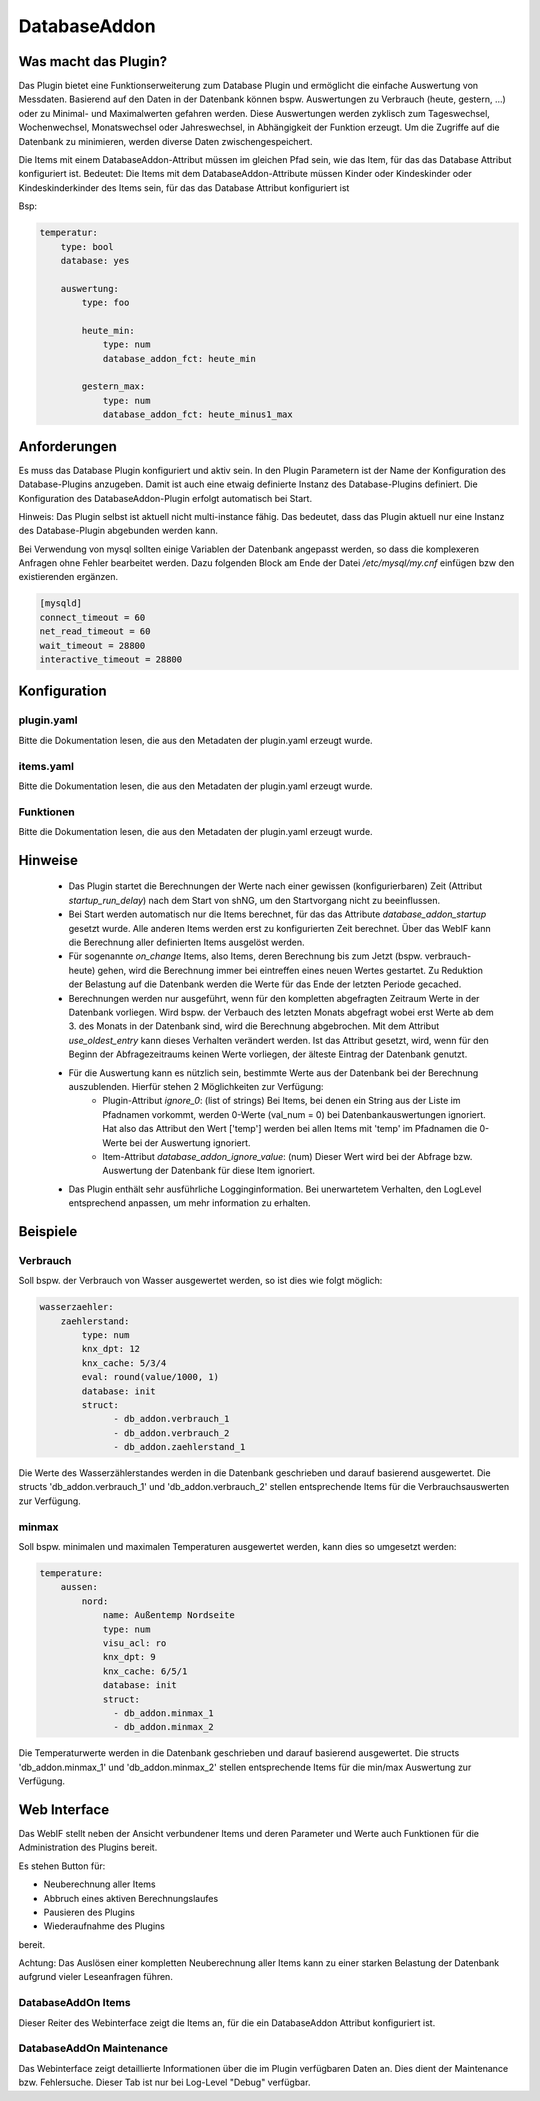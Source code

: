 DatabaseAddon
=============

Was macht das Plugin?
---------------------

Das Plugin bietet eine Funktionserweiterung zum Database Plugin und ermöglicht die einfache Auswertung von Messdaten.
Basierend auf den Daten in der Datenbank können bspw. Auswertungen zu Verbrauch (heute, gestern, ...) oder zu Minimal-
und Maximalwerten gefahren werden.
Diese Auswertungen werden zyklisch zum Tageswechsel, Wochenwechsel, Monatswechsel oder Jahreswechsel, in Abhängigkeit
der Funktion erzeugt.
Um die Zugriffe auf die Datenbank zu minimieren, werden diverse Daten zwischengespeichert.

Die Items mit einem DatabaseAddon-Attribut müssen im gleichen Pfad sein, wie das Item, für das das Database Attribut
konfiguriert ist.
Bedeutet: Die Items mit dem DatabaseAddon-Attribute müssen Kinder oder Kindeskinder oder Kindeskinderkinder des Items
sein, für das das Database Attribut konfiguriert ist

Bsp:


.. code-block:: yaml

    temperatur:
        type: bool
        database: yes

        auswertung:
            type: foo

            heute_min:
                type: num
                database_addon_fct: heute_min

            gestern_max:
                type: num
                database_addon_fct: heute_minus1_max


Anforderungen
-------------
Es muss das Database Plugin konfiguriert und aktiv sein. In den Plugin Parametern ist der Name der Konfiguration des
Database-Plugins anzugeben. Damit ist auch eine etwaig definierte Instanz des Database-Plugins definiert.
Die Konfiguration des DatabaseAddon-Plugin erfolgt automatisch bei Start.

Hinweis: Das Plugin selbst ist aktuell nicht multi-instance fähig. Das bedeutet, dass das Plugin aktuell nur eine Instanz
des Database-Plugin abgebunden werden kann.


Bei Verwendung von mysql sollten einige Variablen der Datenbank angepasst werden, so dass die komplexeren Anfragen
ohne Fehler bearbeitet werden.
Dazu folgenden Block am Ende der Datei */etc/mysql/my.cnf* einfügen bzw den existierenden ergänzen.


.. code-block:: bash

    [mysqld]
    connect_timeout = 60
    net_read_timeout = 60
    wait_timeout = 28800
    interactive_timeout = 28800


Konfiguration
-------------

plugin.yaml
^^^^^^^^^^^

Bitte die Dokumentation lesen, die aus den Metadaten der plugin.yaml erzeugt wurde.


items.yaml
^^^^^^^^^^

Bitte die Dokumentation lesen, die aus den Metadaten der plugin.yaml erzeugt wurde.


Funktionen
^^^^^^^^^^

Bitte die Dokumentation lesen, die aus den Metadaten der plugin.yaml erzeugt wurde.


Hinweise
--------
 - Das Plugin startet die Berechnungen der Werte nach einer gewissen (konfigurierbaren) Zeit (Attribut `startup_run_delay`) nach dem Start von shNG, um den Startvorgang nicht zu beeinflussen.
 - Bei Start werden automatisch nur die Items berechnet, für das das Attribute `database_addon_startup` gesetzt wurde. Alle anderen Items werden erst zu konfigurierten Zeit berechnet. Über das WebIF kann die Berechnung aller definierten Items ausgelöst werden.
 - Für sogenannte `on_change` Items, also Items, deren Berechnung bis zum Jetzt (bspw. verbrauch-heute) gehen, wird die Berechnung immer bei eintreffen eines neuen Wertes gestartet. Zu Reduktion der Belastung auf die Datenbank werden die Werte für das Ende der letzten Periode gecached.
 - Berechnungen werden nur ausgeführt, wenn für den kompletten abgefragten Zeitraum Werte in der Datenbank vorliegen. Wird bspw. der Verbauch des letzten Monats abgefragt wobei erst Werte ab dem 3. des Monats in der Datenbank sind, wird die Berechnung abgebrochen.
   Mit dem Attribut `use_oldest_entry` kann dieses Verhalten verändert werden. Ist das Attribut gesetzt, wird, wenn für den Beginn der Abfragezeitraums keinen Werte vorliegen, der älteste Eintrag der Datenbank genutzt.
 - Für die Auswertung kann es nützlich sein, bestimmte Werte aus der Datenbank bei der Berechnung auszublenden. Hierfür stehen 2 Möglichkeiten zur Verfügung:
    - Plugin-Attribut `ignore_0`: (list of strings) Bei Items, bei denen ein String aus der Liste im Pfadnamen vorkommt, werden 0-Werte (val_num = 0) bei Datenbankauswertungen ignoriert. Hat also das Attribut den Wert ['temp'] werden bei allen Items mit 'temp' im Pfadnamen die 0-Werte bei der Auswertung ignoriert.
    - Item-Attribut `database_addon_ignore_value`: (num) Dieser Wert wird bei der Abfrage bzw. Auswertung der Datenbank für diese Item ignoriert.
 - Das Plugin enthält sehr ausführliche Logginginformation. Bei unerwartetem Verhalten, den LogLevel entsprechend anpassen, um mehr information zu erhalten.

Beispiele
---------

Verbrauch
^^^^^^^^^

Soll bspw. der Verbrauch von Wasser ausgewertet werden, so ist dies wie folgt möglich:

.. code-block:: yaml

    wasserzaehler:
        zaehlerstand:
            type: num
            knx_dpt: 12
            knx_cache: 5/3/4
            eval: round(value/1000, 1)
            database: init
            struct:
                  - db_addon.verbrauch_1
                  - db_addon.verbrauch_2
                  - db_addon.zaehlerstand_1

Die Werte des Wasserzählerstandes werden in die Datenbank geschrieben und darauf basierend ausgewertet. Die structs
'db_addon.verbrauch_1' und 'db_addon.verbrauch_2' stellen entsprechende Items für die Verbrauchsauswerten zur Verfügung.

minmax
^^^^^^

Soll bspw. minimalen und maximalen Temperaturen ausgewertet werden, kann dies so umgesetzt werden:

.. code-block:: yaml

    temperature:
        aussen:
            nord:
                name: Außentemp Nordseite
                type: num
                visu_acl: ro
                knx_dpt: 9
                knx_cache: 6/5/1
                database: init
                struct:
                  - db_addon.minmax_1
                  - db_addon.minmax_2

Die Temperaturwerte werden in die Datenbank geschrieben und darauf basierend ausgewertet. Die structs
'db_addon.minmax_1' und 'db_addon.minmax_2' stellen entsprechende Items für die min/max Auswertung zur Verfügung.


Web Interface
-------------

Das WebIF stellt neben der Ansicht verbundener Items und deren Parameter und Werte auch Funktionen für die
Administration des Plugins bereit.

Es stehen Button für:

- Neuberechnung aller Items
- Abbruch eines aktiven Berechnungslaufes
- Pausieren des Plugins
- Wiederaufnahme des Plugins

bereit.

Achtung: Das Auslösen einer kompletten Neuberechnung aller Items kann zu einer starken Belastung der Datenbank
aufgrund vieler Leseanfragen führen.


DatabaseAddOn Items
^^^^^^^^^^^^^^^^^^^

Dieser Reiter des Webinterface zeigt die Items an, für die ein DatabaseAddon Attribut konfiguriert ist.


DatabaseAddOn Maintenance
^^^^^^^^^^^^^^^^^^^^^^^^^

Das Webinterface zeigt detaillierte Informationen über die im Plugin verfügbaren Daten an.
Dies dient der Maintenance bzw. Fehlersuche. Dieser Tab ist nur bei Log-Level "Debug" verfügbar.

